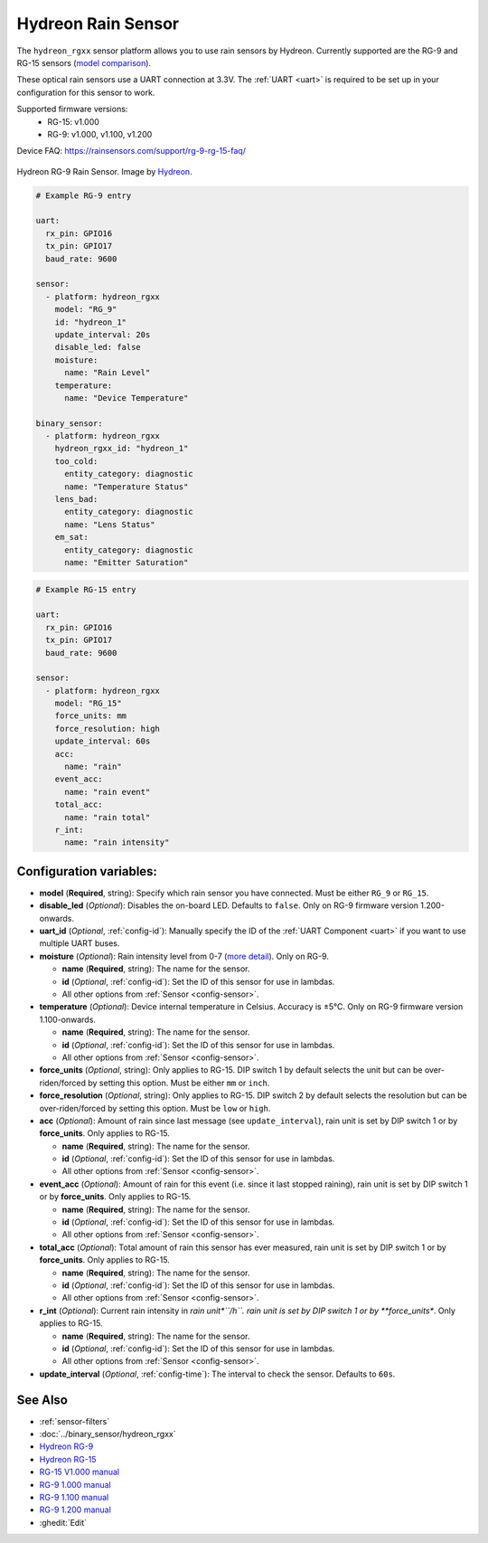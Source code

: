 Hydreon Rain Sensor
===================

.. seo::
    :description: Instructions for setting up Hydreon rain sensors
    :image: hydreon_rg9.jpg
    :keywords: hydreon

The ``hydreon_rgxx`` sensor platform allows you to use rain sensors by Hydreon. Currently supported are the RG-9 and RG-15 sensors (`model comparison <https://rainsensors.com/products/model-comparison/>`_).

These optical rain sensors use a UART connection at 3.3V. The :ref:`UART <uart>` is
required to be set up in your configuration for this sensor to work.

Supported firmware versions:
  - RG-15: v1.000
  - RG-9: v1.000, v1.100, v1.200

Device FAQ: `<https://rainsensors.com/support/rg-9-rg-15-faq/>`__

.. figure:: images/hydreon_rg9_full.jpg
    :align: center
    :width: 50.0%

    Hydreon RG-9 Rain Sensor. Image by `Hydreon <https://rainsensors.com/>`_.

.. code-block:: yaml

    # Example RG-9 entry

    uart:
      rx_pin: GPIO16
      tx_pin: GPIO17
      baud_rate: 9600

    sensor:
      - platform: hydreon_rgxx
        model: "RG_9"
        id: "hydreon_1"
        update_interval: 20s
        disable_led: false
        moisture:
          name: "Rain Level"
        temperature:
          name: "Device Temperature"

    binary_sensor:
      - platform: hydreon_rgxx
        hydreon_rgxx_id: "hydreon_1"
        too_cold:
          entity_category: diagnostic
          name: "Temperature Status"
        lens_bad:
          entity_category: diagnostic
          name: "Lens Status"
        em_sat:
          entity_category: diagnostic
          name: "Emitter Saturation"

.. code-block:: yaml

    # Example RG-15 entry

    uart:
      rx_pin: GPIO16
      tx_pin: GPIO17
      baud_rate: 9600

    sensor:
      - platform: hydreon_rgxx
        model: "RG_15"
        force_units: mm
        force_resolution: high
        update_interval: 60s
        acc:
          name: "rain"
        event_acc:
          name: "rain event"
        total_acc:
          name: "rain total"
        r_int:
          name: "rain intensity"

Configuration variables:
------------------------

- **model** (**Required**, string): Specify which rain sensor you have connected. Must be either ``RG_9`` or ``RG_15``.

- **disable_led** (*Optional*): Disables the on-board LED. Defaults to ``false``. Only on RG-9 firmware version 1.200-onwards.

- **uart_id** (*Optional*, :ref:`config-id`): Manually specify the ID of the :ref:`UART Component <uart>` if you want
  to use multiple UART buses.

- **moisture** (*Optional*): Rain intensity level from 0-7 (`more detail <https://rainsensors.com/support/rg-9-rg-15-faq/#RG-9RValue>`__). Only on RG-9.

  - **name** (**Required**, string): The name for the sensor.
  - **id** (*Optional*, :ref:`config-id`): Set the ID of this sensor for use in lambdas.
  - All other options from :ref:`Sensor <config-sensor>`.

- **temperature** (*Optional*): Device internal temperature in Celsius. Accuracy is ±5°C. Only on RG-9 firmware version 1.100-onwards.

  - **name** (**Required**, string): The name for the sensor.
  - **id** (*Optional*, :ref:`config-id`): Set the ID of this sensor for use in lambdas.
  - All other options from :ref:`Sensor <config-sensor>`.

- **force_units** (*Optional*, string): Only applies to RG-15. DIP switch 1 by default selects the unit but can be over-riden/forced 
  by setting this option. Must be either ``mm`` or ``inch``.

- **force_resolution** (*Optional*, string): Only applies to RG-15. DIP switch 2 by default selects the resolution but can be over-riden/forced 
  by setting this option. Must be ``low`` or ``high``.


- **acc** (*Optional*): Amount of rain since last message (see ``update_interval``), rain unit is set by DIP switch 1 or by **force_units**.
  Only applies to RG-15.

  - **name** (**Required**, string): The name for the sensor.
  - **id** (*Optional*, :ref:`config-id`): Set the ID of this sensor for use in lambdas.
  - All other options from :ref:`Sensor <config-sensor>`.

- **event_acc** (*Optional*): Amount of rain for this event (i.e. since it last stopped raining), rain unit is set by DIP switch 1 or by **force_units**.
  Only applies to RG-15.

  - **name** (**Required**, string): The name for the sensor.
  - **id** (*Optional*, :ref:`config-id`): Set the ID of this sensor for use in lambdas.
  - All other options from :ref:`Sensor <config-sensor>`.

- **total_acc** (*Optional*): Total amount of rain this sensor has ever measured, rain unit is set by DIP switch 1 or by **force_units**.
  Only applies to RG-15.

  - **name** (**Required**, string): The name for the sensor.
  - **id** (*Optional*, :ref:`config-id`): Set the ID of this sensor for use in lambdas.
  - All other options from :ref:`Sensor <config-sensor>`.

- **r_int** (*Optional*): Current rain intensity in *rain unit*``/h``. rain unit is set by DIP switch 1 or by **force_units**.
  Only applies to RG-15.

  - **name** (**Required**, string): The name for the sensor.
  - **id** (*Optional*, :ref:`config-id`): Set the ID of this sensor for use in lambdas.
  - All other options from :ref:`Sensor <config-sensor>`.

- **update_interval** (*Optional*, :ref:`config-time`): The interval to check the sensor. Defaults to ``60s``.


See Also
--------

- :ref:`sensor-filters`
- :doc:`../binary_sensor/hydreon_rgxx`

- `Hydreon RG-9 <https://rainsensors.com/products/rg-9/>`__
- `Hydreon RG-15 <https://rainsensors.com/products/rg-15/>`__

- `RG-15 V1.000 manual <https://rainsensors.com/wp-content/uploads/sites/3/2020/07/rg-15_instructions_sw_1.000.pdf>`__

- `RG-9 1.000 manual <https://rainsensors.com/wp-content/uploads/sites/3/2021/03/2020.08.25-rg-9_instructions.pdf>`__
- `RG-9 1.100 manual <https://rainsensors.com/wp-content/uploads/sites/3/2021/03/2021.03.11-rg-9_instructions.pdf>`__
- `RG-9 1.200 manual <https://rainsensors.com/wp-content/uploads/sites/3/2022/03/2022.02.17-rev-1.200-rg-9_instructions.pdf>`__

- :ghedit:`Edit`
